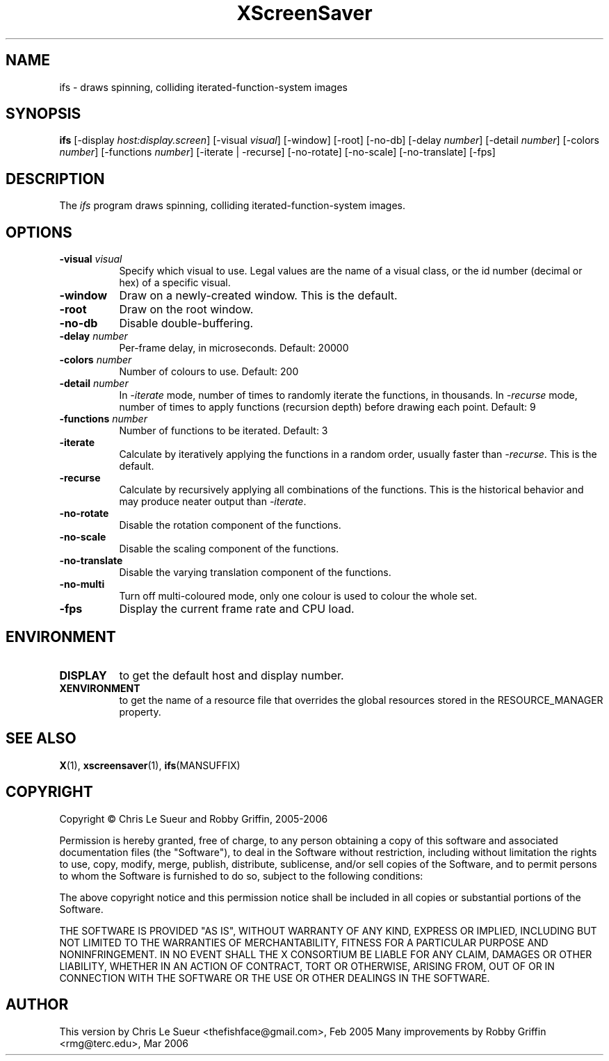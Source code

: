 .TH XScreenSaver 1 "" "X Version 11"
.SH NAME
ifs - draws spinning, colliding iterated-function-system images
.SH SYNOPSIS
.B ifs
[\-display \fIhost:display.screen\fP]
[\-visual \fIvisual\fP]
[\-window]
[\-root]
[\-no\-db]
[\-delay \fInumber\fP]
[\-detail \fInumber\fP]
[\-colors \fInumber\fP]
[\-functions \fInumber\fP]
[\-iterate | \-recurse]
[\-no\-rotate]
[\-no\-scale]
[\-no\-translate]
[\-fps]
.SH DESCRIPTION
The \fIifs\fP program draws spinning, colliding iterated-function-system images.
.SH OPTIONS
.TP 8
.B \-visual \fIvisual\fP
Specify which visual to use.  Legal values are the name of a visual class,
or the id number (decimal or hex) of a specific visual.
.TP 8
.B \-window
Draw on a newly-created window.  This is the default.
.TP 8
.B \-root
Draw on the root window.
.TP 8
.B \-no\-db
Disable double-buffering.
.TP 8
.B \-delay \fInumber\fP
Per-frame delay, in microseconds.  Default: 20000
.TP 8
.B \-colors \fInumber\fP
Number of colours to use. Default: 200
.TP 8
.B \-detail \fInumber\fP
In \fI\-iterate\fP mode, number of times to randomly iterate the
functions, in thousands.  In \fI\-recurse\fP mode, number of times
to apply functions (recursion depth) before drawing each point.
Default: 9
.TP 8
.B \-functions \fInumber\fP
Number of functions to be iterated. Default: 3
.TP 8
.B \-iterate
Calculate by iteratively applying the functions in a random order,
usually faster than \fI\-recurse\fP.  This is the default.
.TP 8
.B \-recurse
Calculate by recursively applying all combinations of the functions.
This is the historical behavior and may produce neater output than
\fI\-iterate\fP.
.TP 8
.B \-no-rotate
Disable the rotation component of the functions.
.TP 8
.B \-no-scale
Disable the scaling component of the functions.
.TP 8
.B \-no-translate
Disable the varying translation component of the functions.
.TP 8
.B \-no-multi
Turn off multi-coloured mode, only one colour is used to colour the whole set.
.TP 8
.B \-fps
Display the current frame rate and CPU load.
.SH ENVIRONMENT
.PP
.TP 8
.B DISPLAY
to get the default host and display number.
.TP 8
.B XENVIRONMENT
to get the name of a resource file that overrides the global resources
stored in the RESOURCE_MANAGER property.
.SH SEE ALSO
.BR X (1),
.BR xscreensaver (1),
.BR ifs (MANSUFFIX)
.SH COPYRIGHT
Copyright \(co Chris Le Sueur and Robby Griffin, 2005-2006

Permission is hereby granted, free of charge, to any person obtaining
a copy of this software and associated documentation files (the
"Software"), to deal in the Software without restriction, including
without limitation the rights to use, copy, modify, merge, publish,
distribute, sublicense, and/or sell copies of the Software, and to
permit persons to whom the Software is furnished to do so, subject to
the following conditions:

The above copyright notice and this permission notice shall be included
in all copies or substantial portions of the Software.

THE SOFTWARE IS PROVIDED "AS IS", WITHOUT WARRANTY OF ANY KIND, EXPRESS
OR IMPLIED, INCLUDING BUT NOT LIMITED TO THE WARRANTIES OF
MERCHANTABILITY, FITNESS FOR A PARTICULAR PURPOSE AND NONINFRINGEMENT.
IN NO EVENT SHALL THE X CONSORTIUM BE LIABLE FOR ANY CLAIM, DAMAGES OR
OTHER LIABILITY, WHETHER IN AN ACTION OF CONTRACT, TORT OR OTHERWISE,
ARISING FROM, OUT OF OR IN CONNECTION WITH THE SOFTWARE OR THE USE OR
OTHER DEALINGS IN THE SOFTWARE.
.SH AUTHOR
This version by Chris Le Sueur <thefishface@gmail.com>, Feb 2005
Many improvements by Robby Griffin <rmg@terc.edu>, Mar 2006
